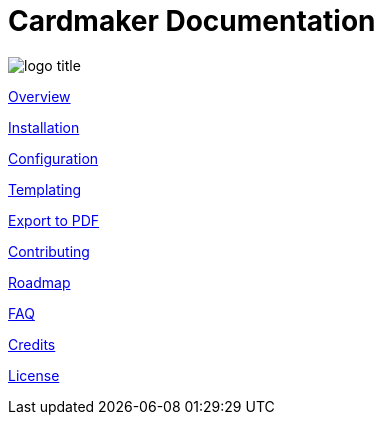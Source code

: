 = Cardmaker Documentation

image:assets/logo-title.png[]

link:overview.adoc[Overview]

link:installation.adoc[Installation]

link:configuration.adoc[Configuration]

link:templating.adoc[Templating]

link:export.adoc[Export to PDF]

link:contributing.adoc[Contributing]

link:roadmap.adoc[Roadmap]

link:faq.adoc[FAQ]

link:credits.adoc[Credits]

link:license.adoc[License]
